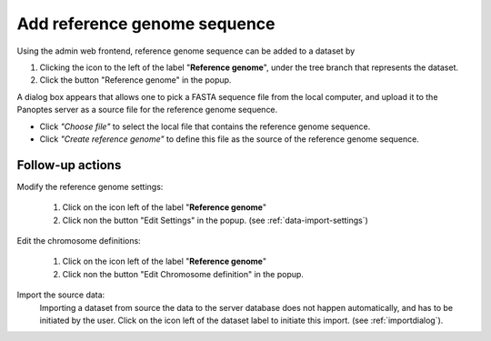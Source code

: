 .. |buttonnew| image:: /buttons/new.png
.. |buttonedit| image:: /buttons/edit.png
.. |buttonrun| image:: /buttons/run.png
.. |buttonviewdata| image:: /buttons/viewdata.png
.. |buttonimport| image:: /buttons/import.png

.. _data-import-addannotation:

Add reference genome sequence
-----------------------------

Using the admin web frontend, reference genome sequence can be added to a dataset
by

1. Clicking the |buttonimport| icon to the left of the label "**Reference genome**",
   under the tree branch that represents the dataset.
2. Click the button "Reference genome" in the popup.

A dialog box appears that allows one to pick a FASTA sequence file from the local computer,
and upload it to the Panoptes server as a source file for the reference genome sequence.

- Click *"Choose file"* to select the local file that contains the reference genome sequence.
- Click *"Create reference genome"* to define this file as the source of the reference genome sequence.

Follow-up actions
~~~~~~~~~~~~~~~~~

Modify the reference genome settings:

  1. Click on the |buttonedit| icon left of the label "**Reference genome**"
  2. Click non the button "Edit Settings" in the popup.
     (see :ref:`data-import-settings`)

Edit the chromosome definitions:

  1. Click on the |buttonedit| icon left of the label "**Reference genome**"
  2. Click non the button "Edit Chromosome definition" in the popup.

Import the source data:
  Importing a dataset from source the data to the server database does not happen automatically, and has to be initiated by the user.
  Click on the |buttonrun| icon left of the dataset label to initiate this import.
  (see :ref:`importdialog`).